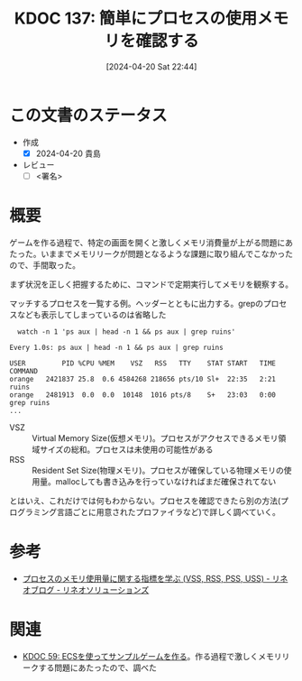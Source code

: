 :properties:
:ID: 20240420T224401
:end:
#+title:      KDOC 137: 簡単にプロセスの使用メモリを確認する
#+date:       [2024-04-20 Sat 22:44]
#+filetags:   :draft:code:
#+identifier: 20240420T224401

# (denote-rename-file-using-front-matter (buffer-file-name) 0)
# (save-excursion (while (re-search-backward ":draft" nil t) (replace-match "")))
# (flush-lines "^\\#\s.+?")

# ====ポリシー。
# 1ファイル1アイデア。
# 1ファイルで内容を完結させる。
# 常にほかのエントリとリンクする。
# 自分の言葉を使う。
# 参考文献を残しておく。
# 自分の考えを加える。
# 構造を気にしない。
# エントリ間の接続を発見したら、接続エントリを追加する。カード間にあるリンクの関係を説明するカード。
# アイデアがまとまったらアウトラインエントリを作成する。リンクをまとめたエントリ。
# エントリを削除しない。古いカードのどこが悪いかを説明する新しいカードへのリンクを追加する。
# 恐れずにカードを追加する。無意味の可能性があっても追加しておくことが重要。

* この文書のステータス
- 作成
  - [X] 2024-04-20 貴島
- レビュー
  - [ ] <署名>
# (progn (kill-line -1) (insert (format "  - [X] %s 貴島" (format-time-string "%Y-%m-%d"))))

# 関連をつけた。
# タイトルがフォーマット通りにつけられている。
# 内容をブラウザに表示して読んだ(作成とレビューのチェックは同時にしない)。
# 文脈なく読めるのを確認した。
# おばあちゃんに説明できる。
# いらない見出しを削除した。
# タグを適切にした。
# すべてのコメントを削除した。
* 概要
ゲームを作る過程で、特定の画面を開くと激しくメモリ消費量が上がる問題にあたった。いままでメモリリークが問題となるような課題に取り組んでこなかったので、手間取った。

まず状況を正しく把握するために、コマンドで定期実行してメモリを観察する。

#+caption: マッチするプロセスを一覧する例。ヘッダーとともに出力する。grepのプロセスなども表示してしまっているのは省略した
#+begin_src shell
  watch -n 1 'ps aux | head -n 1 && ps aux | grep ruins'

Every 1.0s: ps aux | head -n 1 && ps aux | grep ruins

USER         PID %CPU %MEM    VSZ   RSS   TTY    STAT START   TIME COMMAND
orange   2421837 25.8  0.6 4584268 218656 pts/10 Sl+  22:35   2:21 ruins
orange   2481913  0.0  0.0  10148  1016 pts/8    S+   23:03   0:00 grep ruins
...
#+end_src

- VSZ :: Virtual Memory Size(仮想メモリ)。プロセスがアクセスできるメモリ領域サイズの総和。プロセスは未使用の可能性がある
- RSS :: Resident Set Size(物理メモリ)。プロセスが確保している物理メモリの使用量。mallocしても書き込みを行っていなければまだ確保されてない

とはいえ、これだけでは何もわからない。プロセスを確認できたら別の方法(プログラミング言語ごとに用意されたプロファイラなど)で詳しく調べていく。

* 参考
- [[https://www.lineo.co.jp/blog/linux/sol01-processmemory.html][プロセスのメモリ使用量に関する指標を学ぶ (VSS, RSS, PSS, USS) - リネオブログ - リネオソリューションズ]]
* 関連
- [[id:20231128T074518][KDOC 59: ECSを使ってサンプルゲームを作る]]。作る過程で激しくメモリリークする問題にあたったので、調べた
